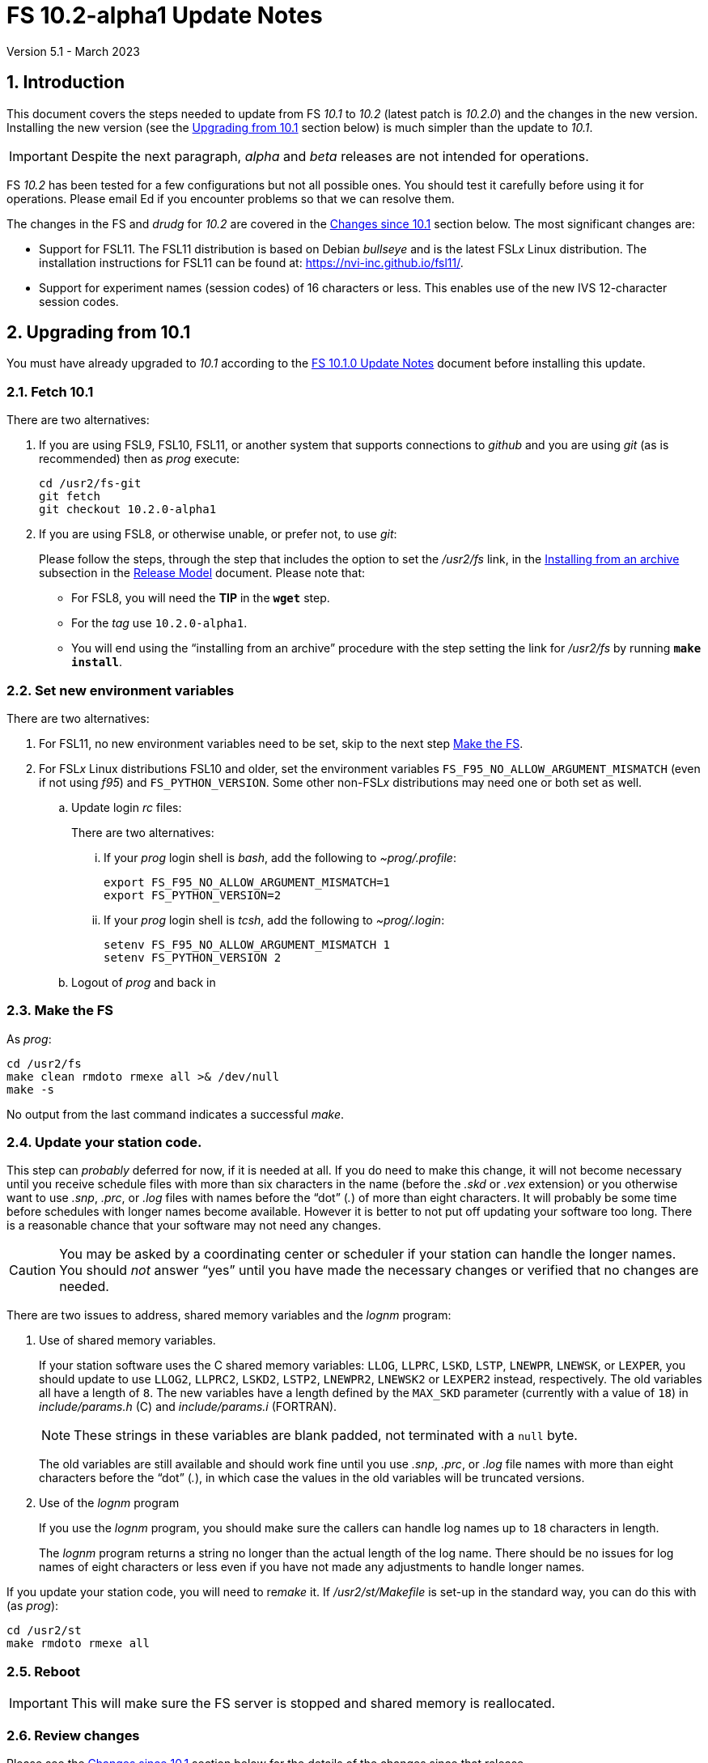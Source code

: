 //
// Copyright (c) 2020-2023 NVI, Inc.
//
// This file is part of VLBI Field System
// (see http://github.com/nvi-inc/fs).
//
// This program is free software: you can redistribute it and/or modify
// it under the terms of the GNU General Public License as published by
// the Free Software Foundation, either version 3 of the License, or
// (at your option) any later version.
//
// This program is distributed in the hope that it will be useful,
// but WITHOUT ANY WARRANTY; without even the implied warranty of
// MERCHANTABILITY or FITNESS FOR A PARTICULAR PURPOSE.  See the
// GNU General Public License for more details.
//
// You should have received a copy of the GNU General Public License
// along with this program. If not, see <http://www.gnu.org/licenses/>.
//

:doctype: book

= FS 10.2-alpha1 Update Notes
Version 5.1 - March 2023

:sectnums:
:stem: latexmath
:sectnumlevels: 4
:experimental:

:toc:

== Introduction

This document covers the steps needed to update from FS _10.1_ to
_10.2_ (latest patch is _10.2.0_) and the changes in the new version.
Installing the new version (see the <<Upgrading from 10.1>> section
below) is much simpler than the update to _10.1_.

IMPORTANT: Despite the next paragraph, _alpha_ and _beta_ releases are
not intended for operations.

FS _10.2_ has been tested for a few configurations but not all
possible ones. You should test it carefully before using it for
operations. Please email Ed if you encounter problems so that we can
resolve them.

The changes in the FS and _drudg_ for _10.2_ are covered in the
<<Changes since 10.1>> section below. The most significant changes
are:

* Support for FSL11. The FSL11 distribution is based on Debian
_bullseye_ and is the latest FSL__x__ Linux distribution. The
installation instructions for FSL11 can be found at:
https://nvi-inc.github.io/fsl11/.

* Support for experiment names (session codes) of 16 characters or
less. This enables use of the new IVS 12-character session codes.

== Upgrading from 10.1

You must have already upgraded to _10.1_ according to the
<<../1/10.1.0.adoc#,FS 10.1.0 Update Notes>> document before
installing this update.

=== Fetch 10.1

There are two alternatives:

. If you are using FSL9, FSL10, FSL11, or another system that supports
connections to _github_ and you are using _git_ (as is recommended)
then as _prog_ execute:

 cd /usr2/fs-git
 git fetch
 git checkout 10.2.0-alpha1

. If you are using FSL8, or otherwise unable, or  prefer not, to use
_git_:

+

Please follow the steps, through the step that includes the option to
set the _/usr2/fs_ link, in the
<<../../misc/release_model.adoc#_installing_from_an_archive,Installing
from an archive>> subsection in the
<<../../misc/release_model.adoc#,Release Model>> document. Please note
that:

+
[disc]

* For FSL8, you will need the *TIP* in the `*wget*` step.

* For the __tag__  use `10.2.0-alpha1`.

* You will end using the "`installing from an archive`" procedure with
the step setting the link for __/usr2/fs__ by running *`make
install`*.

=== Set new environment variables

There are two alternatives:

. For FSL11, no new environment variables need to be set, skip to the
next step <<Make the FS>>.

. For FSL__x__ Linux distributions FSL10 and older, set the
environment variables `FS_F95_NO_ALLOW_ARGUMENT_MISMATCH` (even if not
using _f95_) and `FS_PYTHON_VERSION`.  Some other non-FSL__x__
distributions may need one or both set as well.

.. Update login _rc_ files:

+

+

There are two alternatives:

... If your _prog_ login shell is _bash_, add the following to
_~prog/.profile_:

 export FS_F95_NO_ALLOW_ARGUMENT_MISMATCH=1
 export FS_PYTHON_VERSION=2

... If your _prog_ login shell is _tcsh_, add the following to
_~prog/.login_:

 setenv FS_F95_NO_ALLOW_ARGUMENT_MISMATCH 1
 setenv FS_PYTHON_VERSION 2

.. Logout of _prog_ and back in

=== Make the FS

As _prog_:

 cd /usr2/fs
 make clean rmdoto rmexe all >& /dev/null
 make -s

No output from the last command indicates a successful _make_.

=== Update your station code.

This step can _probably_ deferred for now, if it is needed at all. If
you do need to make this change, it will not become necessary until
you receive schedule files with more than six characters in the name
(before the _.skd_ or _.vex_ extension) or you otherwise want to use
_.snp_, _.prc_, or _.log_ files with names before the "`dot`" (_._) of
more than eight characters. It will probably be some time before
schedules with longer names become available. However it is better to
not put off updating your software too long. There is a reasonable
chance that your software may not need any changes.

CAUTION: You may be asked by a coordinating center or scheduler if
your station can handle the longer names. You should _not_ answer
"`yes`" until you have made the necessary changes or verified that no
changes are needed.

There are two issues to address, shared memory variables and the
_lognm_ program:

. Use of shared memory variables.

+

If your station software uses the C shared memory variables: `LLOG`,
`LLPRC`, `LSKD`, `LSTP`, `LNEWPR`, `LNEWSK`, or `LEXPER`, you should
update to use `LLOG2`, `LLPRC2`, `LSKD2`, `LSTP2`, `LNEWPR2`,
`LNEWSK2` or `LEXPER2` instead, respectively. The old variables all
have a length of `8`. The new variables have a length defined by the
`MAX_SKD` parameter (currently with a value of `18`) in
_include/params.h_ ++(C)++ and _include/params.i_ (FORTRAN).

+

NOTE: These strings in these variables are blank padded, not
terminated with a `null` byte.

+

The old variables are still available and should work fine until you
use _.snp_, _.prc_, or _.log_ file names with more than eight
characters before the "`dot`" (_._), in which case the values in the
old variables will be truncated versions.

. Use of the _lognm_ program

+

If you use the _lognm_ program, you should make sure the callers can
handle log names up to `18` characters in length.

+

The _lognm_ program returns a string no longer than the actual length
of the log name. There should be no issues for log names of eight
characters or less even if you have not made any adjustments to handle
longer names.

If you update your station code, you will need to re__make__ it. If
_/usr2/st/Makefile_ is set-up in the standard way, you can do this
with (as _prog_):

 cd /usr2/st
 make rmdoto rmexe all

=== Reboot

IMPORTANT: This will make sure the FS server is stopped and shared
memory is reallocated.

=== Review changes

Please see the <<Changes since 10.1>> section below for the details
of the changes since that release.

== Changes since 10.1

There are separate subsections with summaries of the changes in the FS
and _drudg_.

Clickable links such as https://github.com/nvi-inc/fs/issues/36[#36]
connect to specific issues reported at
https://github.com/nvi-inc/fs/issues.

A complete history of changes can be found using the `git log` command
from within the FS _git_ archive directory, usually _/usr2/fs-git_.

Each change is listed as a numbered title, usually with a few summary
sentences, followed by a *Details* _toggle_:

[%collapsible]
====
Details are shown here.
====

that can be clicked on to toggle showing (or not showing) the details.
In this way, you can view the summary as a list and only reveal the
details of items that interest you. The summary sentences and/or the
details toggle may be omitted if they would not add any new
information, usually because it is already covered in the numbered
title item, summary, and/or the details are very brief.

=== FS changes

. <<FSL11,FSL11>>:[[FSL11]] Support FSL11

+
--

The code was updated for FSL11 (Debian _Bullseye_). The FSL11
distribution is latest FSL__x__ Linux distribution. The installation
instructions can be found at: https://nvi-inc.github.io/fsl11/. The
primary changes in the FS to support FSL11 are:

[disc]
* Making typographic changes to be compatible with the new _f95_
compiler version.

* Adding _python3_ versions of existing _python_ scripts.

--
+

Users of pre-FSL11 systems will need to set some environment variables
for _prog_ before compiling. These are described in the installation
instructions (above) as well as in the "`Details`" collapsible section
below.

+

[%collapsible]
====

.. Remove  use of `stime()`

+

+

In FSL11, `stime()` is not available for newly linked applications. It
would need to be replaced with `clock_settime()`. It was not replaced
because the functionality it was used for, setting the system time,
hasn't been available to non-_root_ users since the FS was ported to
Linux (FS9), circa 1995. The FS must _never_ be run by _root_.

.. New required environment variables for pre-FSL11 systems.

+

Two new environment variables, `FS_F95_NO_ALLOW_ARGUMENT_MISMATCH` and
`FS_PYTHON_VERSION`, were added to assist with compilation on
pre-FSL11 systems. They only need to set once in _prog_'s login `rc`
files on these systems. Their use is explained in the next two items.

.. <<f95,f95>>:[[f95]] Changes for new _f95_ compiler version

+

The _f95_ compiler, version _6.3.0_, in FSL11 has stricter
requirements for the use of octal, hexadecimal, and binary constants
and for argument type agreement in calls to functions and subroutines
than in previous FSL__x__ versions. The changes made were:

... Reformat octal and hexadecimal constants

+

Hexadecimal, octal, and binary constants can only be used in `data`
statements or in the intrinsic function `int()`. There is a compiler
option, `-fallow-invalid-boz`, to relax this requirement. However, it
does not cover the case of actual arguments to a function at this
time. There are many of those, so it was decided to just change all
non-`data` statement use of these constants to parameters. They were
wrapped in `int()` in the `parameter` statements. The parameter names
were chosen so the constants could be globally replaced in the FORTRAN
code without overflowing the 72-character line limit. Existing octal
and hexadecimal constants in `parameter` statements were wrapped in
`int()`. The FS code did not have any binary constants.

+

This change can cause the symbol table for _f2c_ (used by _fort77_
when it is the compiler) to overflow. The symbol table size for that
case was increased by adding the option `-Nn1604`.

... Add use of `-fallow-argument-mismatch` compiler option.

+

Argument type mismatches are common in the code, particular for when
Hollerith data is being handled and sometimes `interger*4` and
sometimes `integer*2` arrays are passed as the same argument for
functions and subroutines. Since this error is benign and there was an
option to ignore it (and it worked), it was used.

+

+

For _f95_ in previous FSL__x__ versions, this option is not accepted
(or needed). To allow compilation on these older systems, use of an
environment variable `FS_F95_NO_ALLOW_ARGUMENT_MISMATCH` was added. If
it is set to `1`, the complier option is not used. Some other
non-FSL__x__ distributions may need the variable set as well. For
these older systems, this needs to be set once in _prog_'s login `rc`
files then it is necessary to re-login into the _prog_ account before
compiling.

+

+

For FS installations that are using the _fort77_ complier, it is still
recommended that the variable be set to `1`. That way the
configuration will be forward compatible with a possible change to
_f95_.

... Remove mixing of `integer*4` and `integer*2` as arguments for
intrinsic `and()`.

.. Changes for _python3_.

+

FSL11 has limited support for _python2_, in particular there is no
`numpy` The two largest _python_ programs in the FS, _gnplt_ and
_logpl_ require `numpy`. Since most of the work converting was for
these two programs, it seemed best if they all were converted. There
is not expected to by any _python2_ in the next Debian release,
_bookworm_.

+

The older _python2_ version are still included in case they are
needed. For older systems that are unable to use the _python3_
versions (this includes FSL10 and older FSL__x__ systems), an
environment variable `FS_PYTHON_VERSION` was added. If it is set to
`2`, the _python2_ versions are linked. For these older systems, this
needs to be set once in _prog_'s login `rc` files then it is necessary
to re-login into the _prog_ account before compiling.

+

It may be that on some of these older systems (this includes FSL10 and
older FSL__x__ systems), the _python3_ versions of the scripts could
be used if more Debian packages for missing _python3_ modules are
installed. This has not been tested. If you try this, please let Ed
know your results. In the meantime. the original _python2_ scripts are
available.

+

The programs effected are: _logpl_, _gnplt_, _monpcal_, _be_client_,
_s_client_, and _rdbemsg_. The _python3_ source code is in directories
with the same name. The _python2_ source code can be found in
directories with the same name, but with `-python2` appended. It is
expected that the _python2_ and _python3_ versions will be maintained
in parallel for the foreseeable future.

+

Four steps were used to convert the code to _python3_:

... Run code through the _2to3_ utility.

+

This utility makes many of the typographic changes needed going from
_python2_ to _python3_. It can installed, as _root_, with:

  apt-get install 2to3

... Run the code through the _reindent_ utility.

+

+

This utility will re-indent a script using 4-space indents and no hard
tabs. It can be installed, with:

.... First, as _root_:

   apt-get install pip

.... Then as _prog_ (in _bash_):

  cd ~
  pip3 install reindent
  PATH="~/.local/bin:$PATH"

+

+

TIP: The `PATH=...` statement needs to be re-executed for each new
login or new _bash_ shell.

... Change the _shebang_ lines to use _python3_

+

The _python3_ variant must be explicitly referenced for FSL11.

... Fix runtime issues that were discovered during testing

+

We believe we have found all of these, but perhaps not. The most
common paths through the code were exercised, but there maybe some
obscure paths, particularly in _logpl_ and _gnplt_ that may still have
problems. Please report any issues you find to Ed. It should be easy
to post (and install) a patch that will fix them.

+

+

The fixes made so far include:

+
[disc]

* Wrap the third argument of `range()` in `int()`

* Change the `import` from `idlelib.TreeWidget` to `idlelib.tree`

* Replace the use of `popen2` with `subprocess` and use text encoding
for sub-process I/O

* Fix archaic use of `strip()`

* Use `encode()`/`decode()` for socket I/O

* Change `isAlive()` to `is_alive()` for threads

* Use `key=functools.cmp_to_key()` for (time) sort.

* Set `rcond=-1` in `linalg.lstsq()` to preserve old behavior

* Use `median()` rather than divide-by-two to find the median of a
sorted list.

+

+

[NOTE]
=====

The installation of _2to3_, _pip_, and _reindent_ can be reversed (if
nothing else is installed in _~prog/.local_) with:

.. As _root_:

   apt-get purge 2to3
   apt-get purge pip

.. As _prog_ (be careful with this command in case other things than
_reindent_ are installed in _~prog/.local_):

  rm -rf /usr2/prog/.local

=====

====

+

. <<Names,Names>>:[[Names]] Support names of 18 characters or less for
the `schedule`, `proc`, and `log` commands.

+

With the last two characters of the names usually taken up by the
two-character station code, this allows experiment names to be 16
characters or less. This provides support for the IVS Master File _v2_
"`session code`" lengths of 12 characters or less. The _fsvue_ and
_logex_ programs were not updated for this change.


+

[%collapsible]
====

This change is largely transparent to the users. The four visible
effects are:

[disc]
* The length  and/or location of the `SCHED=...` and `LOG=...` fields
in the `System Status Monitor` display (_monit2_) were changed. The
`SCHED=..` field now occupies the space previously used by both
`SCHED=...` and `LOG=...`. The `LOG=...` field is now in the lower
right where the `HEAD PASS # ...` field was previously located.

* The display of procedure libraries for the `pfdl` command in _pfmed_
now shows only three libraries per line.

* The `log=...` command now traps a log name that is too long.
Previously, it just truncated longer names to eight characters.

* The _lognm_ script will put out log names up to 18 characters in
length, previously the maximum was eight.

The _fsvue_ and _logex_ programs were no updated for this change. If
you are using these programs, we will look into updating them, please
contact Ed. If they were working before, they should continue to work
for names of eight characters or less.

Internally, new variables were appended to shared memory for the
schedule, schedule procedure, station procedure, and log file names
and the experiment (schedule) name. The old variables are still
present and hold up to the first eight characters of longer names.
This is intended to make the changes backward compatible for station
programs (such as _antcn_ and _telegraf_) that are pinned to the FS
_10.0_ memory layout until they can be updated for the new variables.
Of course, longer names will appear truncated in the downstream
programs until they have been updated.

====

. Change the order of commands for DBBC3 syncing.

+

The sequence of commands for syncing the DBBC3 were changed in the
<<../1/dbbc3_ops.adoc#_sync_time,Sync time>> section of the
<<../1/dbbc3_ops.adoc#_alternate_core3h_board_configuration_method,Alternate
Core3H board configuration>> appendix of the <<../1/dbbc3_ops.adoc#,FS
10.1 DBBC3 Operations Manual>>.

+

[%collapsible]
====

There is now a `pps_sync` command both before and after the `timesync`
commands. Despite this improvement using this method is still not
recommended.

Thanks to Sven Dornbusch (MPIfR) for providing the best sequence of
commands.

====

. Fix _plog_ to support sending multiple files to BKG (closes
https://github.com/nvi-inc/fs/issues/186[#186]).

+

[%collapsible]
====

Due to a bug, _plog_ was unable to send multiple files to BKG in one
invocation. The result was that none were sent.

Thanks to Kiah Imai (KPGO) for reporting this and testing the fix.

====

. Shutdown display server on `terminate` (closes
https://github.com/nvi-inc/fs/issues/176[#176]).

+

When the display server is in use, terminating the FS now also
shutdowns the server. An interlock was introduced to prevent
termination if it would also stop active _autoftp_ and/or _fs.prompt_
instances.

+

[%collapsible]
====

Previously, if the display server was in use, it continued running in
background when the FS was terminated; now it will shutdown. Not
shutting down was introduced in commit
`85b24dc67111d82371c3fd0b850b19174840e0e4`, and first released in FS
_10.0.0_, as part of a larger scheme to serve client web pages. In the
short-term, that plan is not being followed through on and the change
had some negative impacts for local use. Manually stopping the server
was required in certain cases:

[disc]

* If _antcn_, or another local program opens an X11 application, say
for example, for a dialog box to let the operator select the antenna,
the application will appear on that display. If later an operator on a
different display wants to restart the FS, the server would have to be
stopped before restarting the FS for the X11 application to appear on
the new display.

* To update the environment variables used by the FS

* To change the user that owns the FS processes

Manually stopping the server is no longer required in these, or any
other, cases.

An implication of stopping the server is that any running _autoftp_
and _fs.prompt_ processes will also be terminated. This is
undesirable, especially in the case of _autoftp_ since any active data
transfers would be terminated. To avoid this, an interlock was
introduced. When the server is in use and any _autoftp_ or _fs.prompt_
instances are active, termination will be prevented with explanatory
error messages. If it is necessary terminate, an override parameter,
`force`, can be used:

 terminate=force

To keep things simple, the previous override parameter,
`disk_record_ok`, for terminating if disk recording is active has been
eliminated and that functionality is now included in the `force`
parameter as well. See `*help=terminate*` for more explanation.

The interlock for preventing termination if _pfmed_ is active was
moved to be before the interlocks that can be overridden with `force`.
It is not possible to override the _pfmed_ interlock and there is no
point using `force` if termination will be blocked by _pfmed_ anyway.

The <<../../../misc/env_vars.adoc#_runtime_variables,Runtime
variables>> section of the <<../../../misc/env_vars.adoc#,FS
Environment Variables>> document was updated to reflect this change.

====

. Fix crashes for DBBC2 communication errors (closing
https://github.com/nvi-inc/fs/issues/191[#191]).

+

[%collapsible]
====

There was an error in class number handing of communicating with a
DBBC2 (the FS refers to the device as a "`DBBC`"). It occurred in the
periodic checking of the DBBC2 personality and version number. Crashes
only seemed to happen when the DBBC2 is in a bad state, and then after
about ++~35++ `ch -810 Communication error for DBBC.` errors. There
should no longer be any crashes even if the DBBC2 is in the bad state.
Rebooting the DBBC2 may fix the bad state. That is a good thing to do
since calibration data may be lost and other problems may occur while
it is in the bad state.

This fix is also included in patch releases _10.0.1_ and _10.1.1_.

Thanks to Eskil Varenius (Onsala) for reporting this problem and
testing the fix.

====

. Fix using a DBBC IF channel as a detector in _fivpt_ and _onoff_
with continuous calibration (closing
https://github.com/nvi-inc/fs/issues/190[#190]).

+
[%collapsible]
====

The DBBC (i.e., the DBBC2) does not provide separate cal-on and
cal-off TPIs for an IF detector when continuous calibration is in use.
Implementing something useful in the FS for this case had been
overlooked.  Unfortunately, the FS produced unusable T~ant~
measurements in _fivpt_ and nonsensical T~sys~ values for those
detectors in _fivpt_ and _onoff_.

This was improved by (i) internally treating that detector as having a
T~cal~ value of `-100` (i.e., assuming there is no noise diode for
this detector) and (ii) using the unswitched power. This results in
_fivpt_ T~ant~ and estimated peak values being printed in percent of
system temperature in _fivpt_ and T~sys~ for that detector as `-100`
in _onoff_.  If the T~cal~ defined in the _.rxg_ file was already
negative, that value is used instead.

If the IF channel is not corrupted by RFI, this makes it usable for
pointing measurements. It use should still be avoided for gain
calibration measurements for other reasons, primarily having a very
broad bandpass, but in some cases not having a center frequency that
_onoff_ can calculate accurately. Additionally, the value of the
"`DBBC IF power conversion factors`" in _equip.ctl_ may not have
accurate values.

Thanks to Jon Quick (HartRAO) for reporting the existing poor
behavior, pointing out that something useful could be done, and
testing the improvement.

====

. Add _streamlog_ utility (closes
https://github.com/nvi-inc/fs/issues/64[#64]).

+

The _streamlog_ utility is a script that outputs log entries as they
are written. It can be used by itself or with other programs that
filter for specific log entries. It will provide the most complete
output when the display server is enabled, but should also be useful
when it is not.

+

[%collapsible]
====

By default, if the FS is already running, the script will output log
entries to `stdout` (for simple interactive use, this is the user's
terminal) as they are generated. A small number of entries may be lost
when the FS is started. When the display server is not enabled, a
small number of entries may be lost when the active log is changed.

The script has four command line options. Generally speaking they
should _not_ be used with _streamlog_ in _stpgm.ctl_. The options are:

.. `-d` -- display stream

+

This option is only available if the display server is enabled. It
outputs the display server stream instead of the log stream. The
display stream is what is displayed in the log display window by the
FS client. There are several differences between what is is shown in
the log display window and what goes in the log. The most significant
of these are:

+
[disc]

* The log display output uses a shorter time-tag field.

* Some output lines are suppressed in the log display window because
they would be overwhelming and would generally not be helpful for
interactive use.

* Some FS error messages are not shown in the log display window
because the operator has suppressed them with the `tnx` command.

* The log display window includes some output that is not in the log,
specifically the FS startup and termination messages and some program
error messages.

.. `-h` -- help output

.. `-s` -- scroll-back

+

When the display server is enabled and the script is started and/or
the FS is started, any log entries in the scroll-back buffer will also
be output. This may reduce the number of lines that might be lost when
the FS is started.

+

If the display server is not enabled, up to 20 (a little more than the
number of lines in the typical log header) old log lines will be
output when the script is started, the active file log is changed, or
the FS is started. This may result in some lines being output more
than once. It may reduce the number of lines that will be missed
during these transitions.
`
.. `-w` -- wait for FS start

+

Wait for the FS to start and/or continue to wait for the FS to be
restarted if it is terminated.

[NOTE]
=====

The limitations and considerations for why these options should _not_
be used in _stpgm.ctl_ are:

[disc]
* The '-d' option can be used in _stpgm.ctl_ if the display server is
in use. However, it would be safer to use the log output (no `-d`)
instead. If it is used without the display server enabled, it will
crash the FS immediately after start-up.

* The `-h` option is not useful in _stpgm.ctl_. Its use will cause the
FS to crash immediately after start-up.

* The `-s` option can be used in _stpgm.ctl_ but is of marginal value.
It may reduce the number of lines that might be lost at FS start-up.
With the display server not enabled, it may reduce the number of lines
lost at the transition to a new log.

* The `-w` option is not useful in _stpgm.ctl_ and will cause problems
in some cases if the display server is not enabled. It is best to
avoid it entirely in _stpgm.ctl_.

=====

Thanks to Dave Horsley (Hobart) for coming up with the idea for this
script, the initial version, and many of the incremental improvements.

====

. Improve _logpl_

+

An error was fixed that caused incorrect plots for the data from some
paired commands. The help output was improved.

+

[%collapsible]
====

.. Fix plotting of data from paired commands (closing
https://github.com/nvi-inc/fs/issues/182[#182]).

+

_logpl_ can plot data from paired commands. The first command of a
pair (its description in _logpl.ctl_ starts with a `$`) is associated
with the second of the pair (its description ends with `$`). _logpl_
selects the data to plot based on the first command. The next
following instance of the second command has the value to be plotted.
This can be useful for situations where one command identifies what is
being sampled (e.g., a BBC defined by `pcalports=`) and the data
values come from a second command (e.g., amplitude or phase for a
single sideband from `decode4/pcal`).

+

The problem arises if the corresponding second command is missing
(perhaps due to a time-out) before the next instance of the first
command. In that case, _logpl_ thinks the next occurring second
command should be used, even if the intervening first command
identifies different data. The result is that data from two different
selections may appear on one plot. That makes a mess.

+

This was fixed by invalidating the match of a first command if another
instance of it occurs, but with a different string value. This
prevents a match on the second command of a pair if the first command
of that pair with a different string has occurred since the original
first command with the right string.

.. Improve Help contents for the Main screen

+

The description of the three bottom buttons in the Plot Details box
was improved. This was primarily to say that the deleting of
individual points is with a double right-click instead of a
left-click. Other small improvements were made.

====

. Improve _plotlog_

+

The default plot device for X11 displays was changed to be useful.
Added recorder performance statistics. The plotting of clock data was
expanded. Plots of wind speed and direction were added. Plotting CDMS
data was added. T~sys~ plots for DBBC3s and RDBEs were added.
Phase-cal tone plots for RDBEs were added. Plots of LSB Mark IV
decoder phase-cal data were added. Phases outside [-180°,+180°] are
now automatically marked as bad, but can be included with the `-Y`
option. Clock and cable values outside (-10,+10) seconds are now
automatically marked as bad, but can be included with the `-C` option.
Plots of Wettzell style `/rx/` data were added. Bad points are now
displayed as open circles and slightly off the upper (or right) edge
of the plots. Any values in time plots that did not decode are now
consistently displayed at the upper edge of the plots. Plotting of
phase differences attempts to provide better vertical plot limits if
the differences cluster around ±180°. Support for the _giza_ plot
library was added. Bad horizontal tick marks in some `-p` plots were
fixed. Some command line options were changed.  The `-h` (help) output
was improved. The version was bumped to _2.2_.  Some improvements were
made in the code.

+

[%collapsible]
====

.. Change the plot device for X11 displays to `/xw` (closing
https://github.com/nvi-inc/fs/issues/183[#183]).

+

If the `DISPLAY` variable is set and no other plot device was
specified, the program assumes it should plot on the X11 display. The
old default X11 plot device, `/xterm`, didn't work. That device
apparently worked for some pre-FSL8 distribution. For as far back as
FSL8 `/xterm` seems to be available, but doesn't work. So this has
probably been a problem since at least 2009. _plotlog_ was introduced
(using `/xterm`) in FS _9.8.0_ (July 2005) with commit
52398939d5f867b2e7ab4e18f8886babda6dfaae. FSL5 (_woody_) was probably
active at that time. `/xw` now seems to be a good choice in FSL8 and
later.

.. Add recorder performance statistics

+

Time plots were added for:

+
--
[disc]

* Delay in recorder starting (seconds)

+

NOTE: This does not include any delay for the schedule running late.

* Shortness of recording length (seconds)

+

NOTE: For non-Mark 6 recording, this may include some delay for the
schedule running late.

* Missing bytes (count)

--
+

All information is inferred from the `scan_name=...` command, the
command that starts the recording (`disk_record=on` or
`mk6__x__=record=...`), and the results of `scan_check`. The FS,
_cplane_ (Mark 6), and _jive5b_ forms of `scan_check` are supported.

+

Thanks to Jon Quick (HartRAO) for suggestions about what information
to report.



.. Expand clock plotting.

+

The clock plotting was expanded to plot all data collected by commands
with names that contain `fmout`, `gps`, and `maser`. Additionally,
RDBE `dot2pps` and `dot2gps` data from multicast and `dbe_pps_offset`
and `dbe_gps_offset` commands are plotted. The DBBC3 `pps2dot` data
from multicast and the `mcast_time` command are plotted. For the RDBE
and DBBC3, if both command stream and multicast versions are
available, only the multicast is plotted unless the `-B` option is
used, which will include both.

+

Opposite signed versions of the same offset (e.g. `gps-fmout` and
`fmout-gps`) are no longer combined in one plot (with appropriately
adjusted signs). Keeping them separate makes the plots more
representative of the log contents.

+

Thanks to Karine Le Bail and Rüdiger Haas (both at Onsala) for
arranging to produce experiment logs with `mcast_time` data for
testing.

.. Add plotting of wind speed and direction.

+

If fields for these data are present in the `wx/` log entries they
will be plotted. This is in contrast to temperature, pressure and
humidity, which are always plotted if `wx/` entires are present.
Missing values for any fields are shown as "`out-of-range`" (near the
top-edge of the corresponding plot).

.. Add plotting of CDMS data.

+

As with `cable/` data, the default is to plot the values as the change
in one-way delay in picoseconds, relative to the first valid value
found in the log. Also as with `cable/`, the `-r` option can be used
to plot the raw values instead. Values greater than `999998.5`, which
only occurs for error conditions, are marked as "`bad`".

.. Add plotting of RDBE and DBBC3 T~sys~ values from multicast.

+

By default, only the data from the first encountered detector (other
than channel `00` for RDBEs) from each IF band is plotted. The `-m`,
and `-M`, options can be used to select, and deselect, different sets
of detectors based on regular expressions. This is similar in function
to the `-g`/`-G` options (the latter, formerly the `-e` option),
except `-m`/`-M` only apply to RDBE and DBBC3 T~sys~ data and are
applied as they are read-in instead of when they are plotted. This
makes them a bit faster since there are typically many values
involved.

.. Add plotting of RDBE phase-cal data from multicast

+

By default, only the first encountered tone from each IF is plotted.
The `-d`, and `-D`, options can be used to select, and deselect,
different sets of tones based on regular expressions. This is similar
in function to the `-g`/`-G` options (the latter, formerly the `-e`
option), except that `-d`/`-D` are only applied to RDBE phase-cal
tones and are applied as they are read-in instead of when they are
plotted. This makes them a bit faster since there are typically many
values involved.

+

The `-j` (T~sys~ normalization) and `-k` options are not supported for
RDBE phase-cal yet.

+

The (new) `-v` option plots phase differences between tones in the
same RDBE IF channel.

.. Add plotting of the first encountered LSB phase-cal tone per
channel from video/baseband converters.

+

This is in addition to the already supported first encountered USB
tone per converter.

+

For phase difference plots (options `-lanw`) when both USB and LSB
tones are present, the differences for only one tone per converter are
plotted. If USB and LSB is present for an individual converter, the
difference between the side-bands is plotted after the differences for
pairs of different converters.

.. Mark phases outside [-180°,+180°] as bad by default.

+

This can useful for Mark IV decoder communication errors. All phase
can be included with the new `-Y` option.

.. Mark clock and cable values outside (-10,10) seconds as bad by
default.

+

These are generally not useful values, but can be included if needed
with the new `-C` option. Normally they only occur if a counter is
being used and a bad value is returned.

.. Add support for Wettzell's style of `/rx/` data.

+

The most useful fields for plotting in Wettzell's `/rx/` data are of
the form `_number_[_units_]` where `_number_` is a floating point
number and `_units_` is one of `dB`, `dBm`, `degC`, or `MHz`. By
default, _plotlog_ will only plot what seems to be the most
interesting of these, which are the `degC` fields in any record and
the `dBM` fields in the `IF__xx__` records (the `dBM` and `MHz` fields
in the `lo__x__` records, and the `dB` fields in the `IF__xx__`
records, are usually static). The `-W` option can be used to plot all
the `_number_[_units_]` fields.

+

It is assumed that only one field of a given `units` type exists per
log entry type. The latter is determined by the first field of the log
entry, typically `lo__x__` or `IF__xx__`, for a given `_x_` or `_xx_`.
For example, `loa`, `lob`, `IFAH`, `IFAV` are all different types for
this purpose. If there is more than one field with a given `units`
type in a log entry type, the plot for that type combination will be
garbled. As of this writing there are no known cases of this.

.. Display bad points as open circles and move them slightly off the
top (or right) plot edge.

+

Displaying them as open circles makes it clearer that they are
different than the "`good`" points which are closed circles. Moving
them slightly off the top (or right) edge improves their visibility
and eliminates ambiguity about which plot they are part of in stacked
plots.

.. Always display values that don't decode at the upper edge of time
plots.

+

Previously for some data types, specifically `cable`, `rx`, `sx`, `sk`
and `fmout-gps`, samples were omitted if they did not decode as
floating point numbers. Now they are displayed at the upper edge of
the plot, as occurs for other data types, so their presence is
visible. The only cases where samples are completely omitted now is
when the form of the entry is too garbled to be identified or the
command is missing (possibly because it timed-out). These two
situations may be noticeable if the plot for a data type is missing
entirely or is sparser than expected.

.. Plotting of phase differences attempts to provide better vertical
plot limits if the differences cluster around ±180°.

+

If there is a gap in the phase differences of 180° or more and there
is some data in both the bottom and top of the [-180°,+180°] range,
the data is adjusted to be around +180°. This doesn't fix all overly
large vertical scales, but it improves the worst ones.

.. Add support for the _giza_ plot library.

+

The _pgperl_ package provided by some Linux distributions (for example
FSL11) may use the _giza_ plotting library instead of _pgplot_.
Unfortunately, _giza_ is not yet a fully compatible replacement for
_pgplot_. Several differences have been noticed, so far, in _giza_
version `1.2.0` (which is used by FSL11):

+
--
[disc]

* The default line-width is thicker. It appears to actually be what
would be line-width `2` in _pgplot_. It appears that the line-widths
are off by one (see the next item as well).

* Setting the line-width accepts `0`, which gives the same width as
`1`, the minimum, in _pgplot_. However, line-width `0` causes the plot
borders to not appear for device `/xw`.

* The closed circle graph marker `17` is significantly less distinct.

* The open circle graphs markers, symbols `20` through `27` (and some
others), have thicker lines than in _pgplot_. For `20` and `21`, it is
difficult to make out that they are open.

* Graph markers are clipped if they are on the edge of a plot instead
of allowing them to spill over. This makes them harder to see.

* Automatic spacing of vertical tick marks is overly dense.

* Requested horizontal tick spacings are only approximately respected.

* The environment variables `PGPLOT_BACKGROUND` and
`PGPLOT_FOREGROUND` for setting the plot colors are not respected.

--
+

If the script detects that _giza_ is in use, it will adjust the
line-width, except for plot device `/xw`, and use a larger open circle
for "`bad'" points. The resulting plots are usable, but not as good as
with _pgplot_. These adjustments can be disabled, individually, with
`-Z` option if they cause a problem or if a later version of _giza_
has better agreement with _pgplot_. If _giza_ is not detected, the
`-Z` option can be used for force the adjustments. Please see the `-h`
output for more details.

+

One advantage of _giza_ is that a PDF file is available as an output
device.

.. Fix bad horizontal ticks for `-p` option.

+

Previously except for the last page, there was an extra set of
horizontal tick marks in the bottom plot on each page. Additionally,
the horizontal tick labels on these pages were for the extra set of
ticks. This has been fixed. There is no extra set of tick marks and
the labels are correct.

.. Change the command line options.

+

In addition to adding the `-B`, `-C`, `-d`/`-D`, `-m`/`-M`, `-W`,
`-Y`, and `-Z` options as mentioned above, the following changes were
made:

... The old `-e` option was moved to `-G` (now paired with `-g`) for
parallel construction with `-D`/`-d` and `-M`/`-m` and to make room
for the new `-e` option.

... The new `-e` option can be used to specify the rack type as
`dbbc3` or `rdbe`, This can be useful for DBBC3 and RDBE log snippets
that don't contain an `equip` line near the start. This only affects
DBBC3 and RDBE T~sys~, and RDBE phase-cal, processing.

... The new `-l` option can used to specify the location, which is
only used in the plot titles. This can be useful for log snippets that
don't contain a `location` line.

... The new `-S` option can be used to require a leading slash before
the command name for `wx/`, `cable/`, and `cdms/` entries. For example
with `-S`, the search string for `wx/` entries is `/wx/`. This is
useful, for example, if there are non-data entry of the form `wx/` and
the data entries are of the form, `/wx/.` The program accepts the form
without the leading `/` because that is what some stations produce for
the data entries and that will match for stations that do use as a
leading `/`. This option is only to help for stations with non-data
entries that do not have the leading `/` and data entries with the
leading `/`.

... The old `-v` (version) option was moved to `-V` to make room for
the new `-v` option, which plots phase differences between phase-cal
tones within an RDBE IF.

.. Improve the `-h` help output.

+

... A suggestion for a file name extension for the `/vps` device was
added.

... The explanation of the `-2` option was improved.

... How to set the background and foreground plot colors was added.

+

+

This can be used to change the background/foreground colors to
white/black from black/white. The latter are used by default for the
X11 display with some FSL__x__.

... An explanation was added that out-of-range phase values in the
`-p` plots are placed near the right-hand edge of the plots.

... Add explanation of option philosophy:

+

+

Generally, the philosophy is that if no options are specified the
script should something that is likely to be useful. Options can be
added to tune the behavior for different situations. Scripts or
aliases can be used if any options are needed routinely.

.. Bump version number to _2.2_.

.. Improve the code

+

A few internal improvements were made:

... The efficiency of finding the `location` log record was improved
by only parsing for it if it has not been found before (and was not
specified by `-l`). As a result, only the first one encountered (or
the `-l` value) is used now.

... The help output was changed to a multi-line string for easier
maintenance.

... The order of options in the `Getopts` call was alphabetized.

... Removing DOS end-of-lines (to help with files that were
transferred via machines with such end-of-lines) was improved so that
it did not need to be handled in each search string.

====

. Include `rdbe30_mon.py`

+

This script, written by Russ McWhirter (Haystack), is very useful for
evaluating RDBE functionality. Russ has graciously agreed to allow it
to be distributed with the FS to simplify making it available to
stations that have RDBEs.

+

[%collapsible]
====

The (original) _python2_ version is available as
_/usr2/fs/misc/rdbe30_mon.py2_.  The _python3_ version is available as
_/usr2/fs/misc/rdbe30_mon.py_.

.. Some of its features are:

* When started, it opens four windows: `Command List`, `Command Log`,
`Monitor`, and `Plots`. The windows may be closed individually, but
closing the `Monitor` window will cause the program to exit. The
default positions of the windows can be set with command line options
(see below).

* Command line options:

+
[circle]

** `-h __multicast_host__`

** `-p __multicast_port__`

** `-H __RDBE_host__`

** `-P __RDBE_port__`

** `--command`, `--log`, `--monitor`, and `--plot` to set the X11
display geometry of the corresponding windows. Only the position of
the window should be set, e.g., `+0+0`, as the value for the option.

* An enable/disable plotting checkbox and a Phase-cal offset (MHz)
entry box on the `Plots` window. The plots shown are in order (from
the top):

+
[circle]

** Raw data
** FFT of raw
** Histogram of raw data
** Time domain Extracted PCal (Complex)
** FFT of Extracted Pcal: Amplitude
** FFT of Extracted Pcal: Phase
** Count difference for Tcal: IF0, IF1

* The commands in the `Command List` window can be edited. Pressing
kbd:[F1], or right clicking, on a command will cause it to be sent to
the RDBE.

* Files:

+

+

These files are created in the current working directory. The value of
_<RDBE_ADDR>_ is the IP address of the RDBE.

** __rdbe30_monrc_<RDBE_ADDR>.db__ -- holds the geometry of the
windows between invocations of the script. Geometry values from
command line options override these.

** __rdbe30_mon_cmd_<RDBE_ADDR>.log__ -- holds a  record of the
commands sent to the RDBE and the responses.

** __rdbe30_mon_dat_<RDBE_ADDR>.log__ -- holds a record of the
multicast data received from the RDBE. This file can become quite
large.

.. Installation

... Install the `matplotlib` appropriate for your system's _python_
version, if not already included. This will need to be done by _root_.

+
[disc]

* Usually for _python2_:

  apt-get install python-matplotlib

* Usually for _python3_:

  apt-get install python3-matplotlib

... IMPORTANT: For the remainder of these instructions make sure you
are in the _oper_ account, switching if necessary.

... Copy the version that is correct for your system (for _python2_,
use `.py2` instead of `.py`) to your _~oper/bin_ directory.

 cp /usr2/fs/misc/rdbe30_mon.py ~oper/bin

... Place a line for each RDBE in your _clpgm.ctl_ control file. For
example, for RDBE-A (for _python2_, use `.py2` instead of `.py`):

 mona   d popen 'cd /tmp;rdbe30_mon.py -h 224.0.2.10 -p 20021 -H rdbea 2>&1' -n rdbemona

+

Substitute the correct multicast address (`-h`) and port (`-p`) for
your device. For other RDBEs, copy that line and make appropriate
changes (for example for RDBE-B: `mona` -> `monb`, `rdbea` -> `rdbeb`,
`rdbemona` -> `rdbemonb`, change the multicast address and port).

+

+

The `cd /tmp` in the line causes the script's files to be written to
(and read from) _/tmp_; so they won't clutter up other directories.
They will also be automatically deleted each time the system is
rebooted. You can place them in a different directory if you want to
preserve them.

+

+

TIP: You can control the initial placement of the windows by adding the
`--command`, `--log`, `--monitor`, and `--plot` options with
appropriate placement geometry values.

.. Running the script

+

IMPORTANT: The script should not be left running during operations. If
the plotting function is enabled, it is CPU intensive.

+

You can run the script from the operator input window, e.g., for
RDBE-A:

  client=mona

+

Exit the program by closing the `Monitor` window

.. The following changes were needed for the _python3_ version:

* Change `import` of `NavigationToolBar2TkAgg` to
`NavigationToolBar2Tk`

* Change log file output to buffered

* Use `draw()` instead of `show()`

* Use data `encode()`/`decode()` for socket I/O

* Select real part of complex array for plotting to eliminate warning

* Remove use of `buffer()` to linearise an array.

====

. Make miscellaneous improvements (some internal) to _pfmed_.

+

The visible improvements are largely making the terminology in program
messages related to procedure libraries consistent, but some bugs were
fixed too. The internal improvements are mostly to make the handling
of FORTRAN `character` variables in subroutines work for arbitrary
length variables passed in as arguments.

+

[%collapsible]
====

The visible changes include:

[disc]
* In program messages, the term "`active`", as opposed to "`open`", is
always used for the procedure library that _pfmed_ is currently
working on.

* In program messages, the term "`library`", as opposed to "`file`",
is always used for a procedure library, except for some file oriented
error messages. Error messages in _boss_ related to procedure
libraries were also made consistent.

* The FS `help` command pages for the `schedule` and `proc` commands
were updated to be consistent with the above terminology.

* A "`key`" was added to `pfdl` command to describe the prefix letters
before the library names (`>`, active in _pfmed_; `A`, the current FS
schedule library; `S`, the current FS station library).

* Fix `pfst` command to trap the "`old`" library not existing.
Previously, it would be created as an empty library.

* Fix `pfst` command to allow copying of the library that is the
active library in _pfmed_. This was broken for _gfortan_ which allows
a file to be open to only one unit, but worked for _fort77_ (which uses
_f2c_). It now works independently of the compiler being used.

* Improve detection of the FS being active if it is started while
_pfmed_ is running, which is apparently okay. There may still be some
race conditions for this situation.

* Improved the error message for _pfmed_ already being in use.

* A missing error message for no procedure library being active was
restored.

The internal changes include:

[disc]
* Making `character` arguments of subroutine independent of the actual
length of the passed variable. This was very helpful for making the
change in the procedure library name lengths.

* Make the lengths of character variables consistent with their usage
for procedure names, procedure library names, and file extensions.
This was very helpful for making the change in the procedure library
name lengths.

* Improve the code for the `ds` command. This included fixing
`character` subroutine arguments to be adjustable, removing Hollerith
use of `character` variables, and cleaning-up edges cases for the
bubble-sort.

* Make the same terminology consistency improvements ("`active`" and
"`library`") in the code and comments that are visible to the user.

====

. Make miscellaneous small bug fixes and improvements

+

[%collapsible]
====

.. Fix `-help` command line option for _gnplt_ (closing
https://github.com/nvi-inc/fs/issues/184[#184]).

+

This option was fixed to provide a synopsis of the command line
arguments instead of failing entirely.

+

Thanks to Jon Quick (HartRAO) for reporting this bug.

.. Fix _gnplt_ error message for the GUI crashing to mention `gnplt`
rather than `LogPlotter`.

.. Remove redundant class number clearing, which only occurred after
an error, when setting the AGC in _onoff_ for DBBC2s and DBBC3s.

+

The could potentially have caused clearing of a class number that was
already in use for something else. The chances of a problem were
pretty low.

.. Demote `if` and `setup_proc` commands from being _immediate_
execution commands (closing
https://github.com/nvi-inc/fs/issues/189[#189]).

+

If entered interactively, they would execute immediately even if there
was a time block on the operator command stream. This was not an issue
for the schedule stream, where they were normally used, since that
stream doesn't have the functionality of immediate execution commands
and in a schedule they are normally used in procedures. As a result,
the old behavior was benign for schedules.

.. Change description (title) for `cable` in the default _logpl.ctl_
file to not include `length`.

+

_logpl_ plots the raw `cable` data, not converted to length.

.. Improve `help` page for the `setup_proc` command,

.. Improve the description of the `use_setup_proc` _drudg_ option in
the
<<../1/dbbc3_ops.adoc#_minimizing_the_use_of_setup_procedures,Minimizing
the use of setup procedures>> appendix of the
<<../1/dbbc3_ops.adoc#,FS 10.1 DBBC3 Operations Manual>> document.

.. Improve the description of the `thread__suffix__` procedure in the
<<../1/dbbc3_ops.adoc#_thread_procedure,Thread Procedure>> appendix of
the <<../1/dbbc3_ops.adoc#,FS 10.1 DBBC3 Operations Manual>> document.

+

This included adding a description of the `ds` added to the
`datastream` label for the file name and that it stays lowercase all
the way to the file name.

.. Set the home directory permissions for AUID accounts to `0750`.

.. Add documents <<../1/10.1.1.adoc#,FS 10.1.1 Update Notes>> and
<<../0/10.0.1.adoc#,FS 10.0.1 Update Notes>> for new patches releases.

.. Add a *TIP* for managing directory names of FS installations from
archives in the
<<../../misc/release_model.adoc#_installing_from_an_archive,Install
from an archive>> subsection of the
<<../../misc/release_model.adoc#,Release Model>> document.

+

Making a copy as a new directory before making any local changes can
make it easier to track changes and which version is in use.

.. Add a *TIP* for how to avoid losing your place in a *Details*
toggle for a FS or _drudg_ change list item when following a link
(basically: right-click and open a new tab). This was added to the
<<../1/10.1.0.adoc#improve_presentation,Improve presentation>> FS
change sub-item (if that link doesn't work in your browser, the *TIP*
is copied below) of the <<../1/10.1.0.adoc#,FS 10.1.0 Update Notes>>
document.  The *TIP* added is:

+

****

TIP: An alternative to avoid this is to right click the link, then
open it in a new tab, and then click on that tab. To return to the
original document, you can close the new tab or click on the original
document's tab, whatever you prefer.

****

.. Add explanation of how to navigate to a link in *Details* toggle in
a different document, if the browser doesn't support going to it
directly. This was added to the
<<../1/10.1.0.adoc#improve_presentation,Improve presentation>> FS
change sub-item (if that link doesn't work in your browser, the text
is copied below) of the <<../1/10.1.0.adoc#,FS 10.1.0 Update Notes>>
document.  The text added is:

+

****

* Links that point into a *Details* toggle in a different document do
not work in all browsers. To help with that, if the relevant text is
small it is reproduced within an embedded sidebar block (grey
background). Otherwise, a second link to the title of the item with
toggle in the different document is provided along with instructions
to follow the link (probably opening it in a new tab would be best),
open the toggle, and then search for the anchor text of the original
link.

****

.. Add explanation for generating an _ssh_ key for _scp_ commands when
converting to 64-bit.

+

The <<../../../misc/64-bit_conversion.adoc#,Converting to a 64-bit
System>> document was updated.

.. Update instructions in the _making_gh-pages.txt_ file for the
current default branch, _main_.

====

=== drudg changes

_drudg_ opening message date is `2023-02-21`.

. Make typographic changes for the new _f95_ version in FSL11.

+

[%collapsible]
====

These are similar to changes described in the <<f95,f95>> FS change
item (if that link doesn't work in your browser, click on this link
instead: <<FSL11,FSL11>>, open the *Details* toggle below that
location by clicking on it, go `Back` in the browser, and finally
click on the original link). There were only a few octal constants
outside of `parameter` statements and these were in simple assignment
statements. All octal constants were wrapped in `int()`. There were no
`and()` statements with mixed sized ``integer``s. There were no
hexadecimal or binary constants at all.

====

. Accept input schedule files (_.skd_ and _.vex_) with up to 16
characters before the dot (`.`) for the extension.

+

This change was made to agree with <<Names,Names>> FS change item
above.

. Prepend `ds` to the _name_ (second) parameter in the
`datasteram=add,{thread},*` command in the single-thread-per-file
`thread__suffix__` SNAP procedure for VDIF recording.

+

[%collapsible]
====

The command now reads: `datastream=add,ds{thread},*`. This change is
intended to be forward compatible with emerging file naming
conventions for recorded data. For more information on the
`thread__suffix__` SNAP procedure, see the
<<../1/dbbc3_ops.adoc#_thread_procedure,Thread Procedure>> appendix of
the <<../1/dbbc3_ops.adoc#,FS 10.1 DBBC3 Operations Manual>> document.

====

. Make miscellaneous small bug fixes and improvements

+

[%collapsible]
====

.. Improve _skdrut/errormsg.f_ to avoid problems with bounds checking
by not hard-coding the `character` argument's length.

.. Fix _skdrut/trimlen.f_ to prevent problems with bounds checking if
the string is blank.

.. Fix _drudg/snap.f_ to use the experiment name internal to the file
rather than from the filename.

.. Fix _drudg/strip_path.f_ to check for enough space to store the
file name.

====
